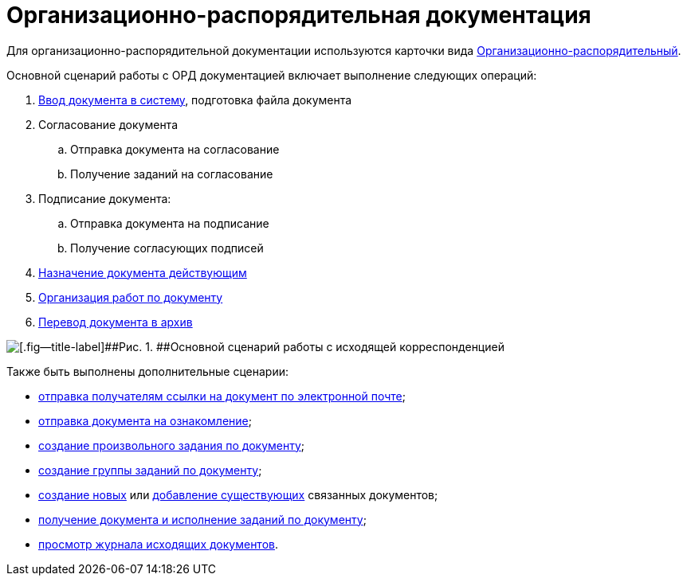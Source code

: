 = Организационно-распорядительная документация

Для организационно-распорядительной документации используются карточки вида xref:DC_Descr_ord.adoc[Организационно-распорядительный].

Основной сценарий работы с ОРД документацией включает выполнение следующих операций:

. xref:task_ORD_Create.adoc[Ввод документа в систему], подготовка файла документа
. Согласование документа
[loweralpha]
.. Отправка документа на согласование
.. Получение заданий на согласование
. Подписание документа:
[loweralpha]
.. Отправка документа на подписание
.. Получение согласующих подписей
. xref:task_ORD_Reg.adoc[Назначение документа действующим]
. xref:task_ORD_Actions.adoc[Организация работ по документу]
. xref:task_ORD_Archive.adoc[Перевод документа в архив]

image::Doc_ord_algorithm.png[[.fig--title-label]##Рис. 1. ##Основной сценарий работы с исходящей корреспонденцией]

Также быть выполнены дополнительные сценарии:

* xref:task_Doc_Mail.adoc[отправка получателям ссылки на документ по электронной почте];
* xref:task_Task_For_Look.adoc[отправка документа на ознакомление];
* xref:Doc_CreateTasks.adoc[создание произвольного задания по документу];
* xref:GroupTasks.adoc[создание группы заданий по документу];
* xref:task_Doc_Link_Create.adoc[создание новых] или xref:task_Doc_Link_Add.adoc[добавление существующих] связанных документов;
* xref:task_Doc_Take.adoc[получение документа и исполнение заданий по документу];
* xref:task_Out_Doc_Journal.adoc[просмотр журнала исходящих документов].

